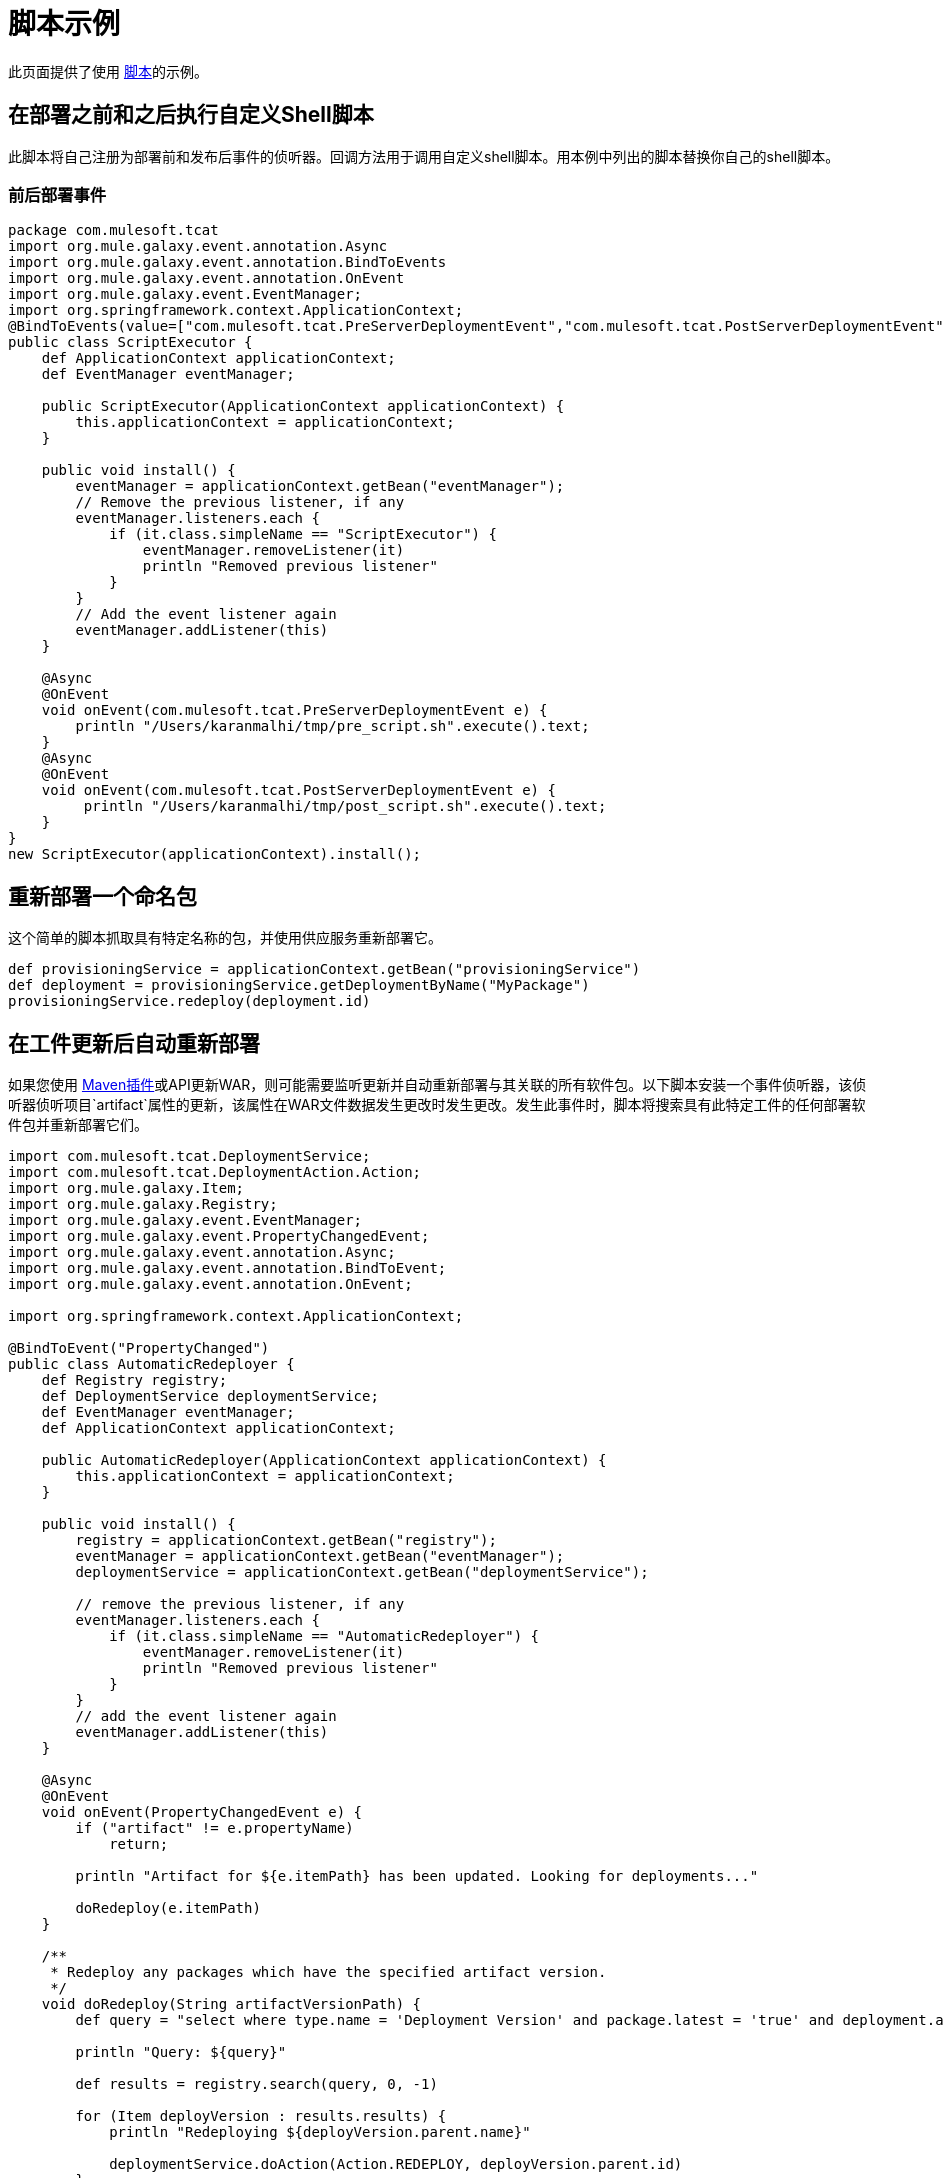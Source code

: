 = 脚本示例
:keywords: tcat, script, examples

此页面提供了使用 link:/tcat-server/v/7.1.0/automating-tasks[脚本]的示例。

== 在部署之前和之后执行自定义Shell脚本

此脚本将自己注册为部署前和发布后事件的侦听器。回调方法用于调用自定义shell脚本。用本例中列出的脚本替换你自己的shell脚本。

=== 前后部署事件

[source,java, linenums]
----
package com.mulesoft.tcat
import org.mule.galaxy.event.annotation.Async
import org.mule.galaxy.event.annotation.BindToEvents
import org.mule.galaxy.event.annotation.OnEvent
import org.mule.galaxy.event.EventManager;
import org.springframework.context.ApplicationContext;
@BindToEvents(value=["com.mulesoft.tcat.PreServerDeploymentEvent","com.mulesoft.tcat.PostServerDeploymentEvent"])
public class ScriptExecutor {
    def ApplicationContext applicationContext;
    def EventManager eventManager;

    public ScriptExecutor(ApplicationContext applicationContext) {
        this.applicationContext = applicationContext;
    }

    public void install() {
        eventManager = applicationContext.getBean("eventManager");
        // Remove the previous listener, if any
        eventManager.listeners.each {
            if (it.class.simpleName == "ScriptExecutor") {
                eventManager.removeListener(it)
                println "Removed previous listener"
            }
        }
        // Add the event listener again
        eventManager.addListener(this)
    }

    @Async
    @OnEvent
    void onEvent(com.mulesoft.tcat.PreServerDeploymentEvent e) {
        println "/Users/karanmalhi/tmp/pre_script.sh".execute().text;
    }
    @Async
    @OnEvent
    void onEvent(com.mulesoft.tcat.PostServerDeploymentEvent e) {
         println "/Users/karanmalhi/tmp/post_script.sh".execute().text;
    }
}
new ScriptExecutor(applicationContext).install();
----


== 重新部署一个命名包

这个简单的脚本抓取具有特定名称的包，并使用供应服务重新部署它。

[source,java, linenums]
----
def provisioningService = applicationContext.getBean("provisioningService")
def deployment = provisioningService.getDeploymentByName("MyPackage")
provisioningService.redeploy(deployment.id)
----

== 在工件更新后自动重新部署

如果您使用 link:/tcat-server/v/7.1.0/maven-publishing-plug-in[Maven插件]或API更新WAR，则可能需要监听更新并自动重新部署与其关联的所有软件包。以下脚本安装一个事件侦听器，该侦听器侦听项目`artifact`属性的更新，该属性在WAR文件数据发生更改时发生更改。发生此事件时，脚本将搜索具有此特定工件的任何部署软件包并重新部署它们。

[source,java, linenums]
----
import com.mulesoft.tcat.DeploymentService;
import com.mulesoft.tcat.DeploymentAction.Action;
import org.mule.galaxy.Item;
import org.mule.galaxy.Registry;
import org.mule.galaxy.event.EventManager;
import org.mule.galaxy.event.PropertyChangedEvent;
import org.mule.galaxy.event.annotation.Async;
import org.mule.galaxy.event.annotation.BindToEvent;
import org.mule.galaxy.event.annotation.OnEvent;
 
import org.springframework.context.ApplicationContext;
 
@BindToEvent("PropertyChanged")
public class AutomaticRedeployer {
    def Registry registry;
    def DeploymentService deploymentService;
    def EventManager eventManager;
    def ApplicationContext applicationContext;
 
    public AutomaticRedeployer(ApplicationContext applicationContext) {
        this.applicationContext = applicationContext;
    }
 
    public void install() {
        registry = applicationContext.getBean("registry");
        eventManager = applicationContext.getBean("eventManager");
        deploymentService = applicationContext.getBean("deploymentService");
 
        // remove the previous listener, if any
        eventManager.listeners.each {
            if (it.class.simpleName == "AutomaticRedeployer") {
                eventManager.removeListener(it)
                println "Removed previous listener"
            }
        }
        // add the event listener again
        eventManager.addListener(this)
    }
 
    @Async
    @OnEvent
    void onEvent(PropertyChangedEvent e) {
        if ("artifact" != e.propertyName)
            return;
 
        println "Artifact for ${e.itemPath} has been updated. Looking for deployments..."
 
        doRedeploy(e.itemPath)
    }
 
    /**
     * Redeploy any packages which have the specified artifact version.
     */
    void doRedeploy(String artifactVersionPath) {
        def query = "select where type.name = 'Deployment Version' and package.latest = 'true' and deployment.artifacts = '${artifactVersionPath}'"       
 
        println "Query: ${query}"
 
        def results = registry.search(query, 0, -1)
 
        for (Item deployVersion : results.results) {
            println "Redeploying ${deployVersion.parent.name}"
 
            deploymentService.doAction(Action.REDEPLOY, deployVersion.parent.id)
        }
    }
}
 
new AutomaticRedeployer(applicationContext).install()
----

== 发送新工件版本的通知

此脚本监视新的工件版本并向任何在"contacts"属性中注册的用户发送电子邮件。

[source,java, linenums]
----
import org.mule.galaxy.event.*;
import org.mule.galaxy.event.annotation.*;
 
import org.mule.galaxy.Registry
import org.mule.galaxy.security.User
import org.mule.galaxy.Item
 
import javax.mail.*;
import javax.mail.internet.*;
 
import java.util.Properties;
 
// An event listener which fires emails when new entry versions are created
@BindToEvents(["EntryVersionCreated"])
public class EmailNotifier {
 
    def String userProperty = "contacts"
    def String server = 'smtp.foo.com'
    def String port = '465'
    def String username = 'XXXX'
    def String password = 'XXXX'
    def Registry registry
     
    @Async
    @OnEvent
    void onEvent(EntryVersionCreatedEvent e) {
        notifyUsers(e)
    }
     
    void notifyUsers(ItemEvent e) {
        Properties props = new Properties();
 
        props.setProperty("mail.host", server);
        props.setProperty("mail.user", username);
        props.setProperty("mail.smtp.port", port);
        props.setProperty("mail.password", password);
        props.setProperty("mail.smtp.auth", "true");
 
        Item item = registry.getItemById(e.itemId);
         
        def mailSession = Session.getDefaultInstance(props, null);
        Transport transport = mailSession.getTransport("smtps");
   
        MimeMessage message = new MimeMessage(mailSession);
        message.setSubject("Artifact/entry ${item.name} was created");
        message.setContent("Artifact/entry was created in ${item.path}", "text/plain");
         
        def contacts = item.getProperty(userProperty);
        contacts?.each {
            message.addRecipient(Message.RecipientType.TO,
                 new InternetAddress(it.email));
        }
         
        if (!contacts) { return };
 
        transport.connect();
        transport.sendMessage(message, message.getAllRecipients());
        transport.close();
    }
}
 
// Remove the previous listener, if any
eventManager.listeners.each {
    if (it.class.simpleName == "EmailNotifier") {
        eventManager.removeListener(it);
        println("Removed listener");
    }
}
 
// Add the event listener again
eventManager.addListener(new EmailNotifier(registry: registry));
----

== 复制工作区

您可以将工作区从一个Tcat服务器实例复制到另一个。复制通过自定义脚本执行。这使您可以轻松地自定义复制过程并通过计划程序进行安排。

通过将工件和条目从一个工作区复制到另一个工作区来进行复制。如果要复制到远程Tcat服务器实例，则必须先将其作为远程工作空间附加。

一旦考虑了源和目标工作区，您可以创建一个执行此复制的脚本。以下是一个示例脚本：

[source,java, linenums]
----
import org.mule.galaxy.ee.util.*;
// Create a replicator called "myReplicator"
def replicator = new Replicator(registry, activityManager, "myReplicator");
 
// Copy from the first workspace, to the second one.
replicator.copy("/LocalWorkspace", "/RemoteWorkspace");
----

该脚本将所有工件和条目从LocalWorkspace复制到RemoteWorkspace。请注意，为您的复制器提供一个ID（在本例中为myReplicator）是有益的。这样可以轻松查看活动日志中复制器的操作。

== 重新启动服务器

如果您需要重新启动服务器，则可以通过管理控制台轻松完成。但是，如果您想安排在特定日期/时间自动重新启动，该怎么办？您可以通过编写脚本并使用 link:/tcat-server/v/7.1.0/automating-tasks[Tcat调度程序]进行安排来实现此目的。以下是一个示例脚本：

[source,java, linenums]
----
def serverName= "Tcat-8081"; // Replace this with your server name
def serverManager = applicationContext.getBean("serverManager");
def server = serverManager.getServerByName(serverName,false);
def serverId = server.getId();
serverManager.restartServerNow(serverId);
----

以下脚本将重新启动除Tcat管理控制台服务器之外的所有服务器：

[source,java, linenums]
----
// Get the server manager
def sm = applicationContext.getBean("serverManager");
// Get all servers from all groups
def results = sm.getServersForGroup(null,0,-1,null);
def allServers =  results.getData();
// Server IDs array
def serverIds = [];
// Loop through all servers and extract their IDs except for the console
for(server in allServers){
// Replace the agentUrl with the URL for your console agent
 def agentUrl = "https://localhost:51443/agent";
// Skip the console server, we do not want to restart it, so do not need its ID
 if(agentUrl.equals(server.getAgentUrl()))
   continue;
// For the remaining servers, extract the ID and add it to the list
 serverIds.add(server.getId());
}
// Restart all servers
sm.restartServers(serverIds);
// Return the ID of the restarted servers
return serverIds;
----

保存此脚本后，可以通过 link:/tcat-server/v/7.1.0/automating-tasks[调度]定期运行此脚本，这很容易。

link:/tcat-server/v/7.1.0/automating-tasks[<<上一页：*自动执行任务*]

link:/tcat-server/v/7.1.0/creating-custom-policies[下一步：*创建自定义策略* >>]
